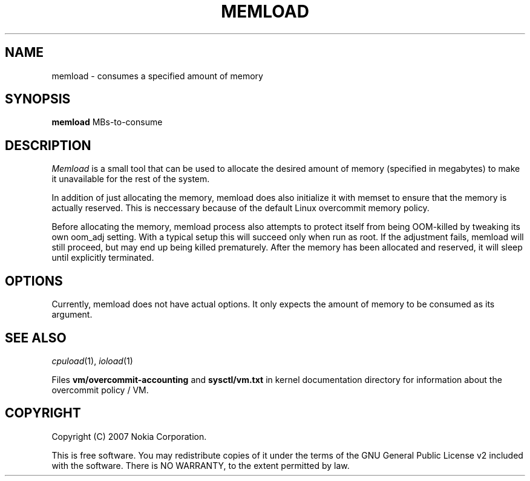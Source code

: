 .TH MEMLOAD 1 "2007-06-06" "sp-stress"
.SH NAME
memload \- consumes a specified amount of memory
.SH SYNOPSIS
\fBmemload\fP MBs-to-consume 
.SH DESCRIPTION
\fIMemload\fP is a small tool that can be used to allocate the desired
amount of memory (specified in megabytes) to make it unavailable for
the rest of the system.
.PP
In addition of just allocating the memory, memload does also
initialize it with memset to ensure that the memory is actually reserved. 
This is neccessary because of the default Linux overcommit memory
policy.
.PP
Before allocating the memory, memload process also attempts to protect 
itself from being OOM-killed by tweaking its own oom_adj setting. 
With a typical setup this will succeed only when run as root. 
If the adjustment fails, memload will still proceed,
but may end up being killed prematurely. After the memory has been
allocated and reserved, it will sleep until explicitly terminated.
.SH OPTIONS
Currently, memload does not have actual options. It only expects the
amount of memory to be consumed as its argument.
.SH SEE ALSO
.IR cpuload (1),
.IR ioload (1)
.PP
Files \fBvm/overcommit-accounting\fP and \fBsysctl/vm.txt\fP in kernel
documentation directory for information about the overcommit policy /
VM.
.SH COPYRIGHT
Copyright (C) 2007 Nokia Corporation.
.PP
This is free software.  You may redistribute copies of it under the
terms of the GNU General Public License v2 included with the software.
There is NO WARRANTY, to the extent permitted by law.
